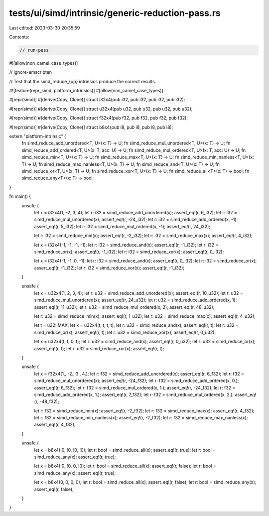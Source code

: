 tests/ui/simd/intrinsic/generic-reduction-pass.rs
=================================================

Last edited: 2023-03-30 20:35:59

Contents:

.. code-block:: rs

    // run-pass
#![allow(non_camel_case_types)]

// ignore-emscripten

// Test that the simd_reduce_{op} intrinsics produce the correct results.

#![feature(repr_simd, platform_intrinsics)]
#[allow(non_camel_case_types)]

#[repr(simd)]
#[derive(Copy, Clone)]
struct i32x4(pub i32, pub i32, pub i32, pub i32);

#[repr(simd)]
#[derive(Copy, Clone)]
struct u32x4(pub u32, pub u32, pub u32, pub u32);

#[repr(simd)]
#[derive(Copy, Clone)]
struct f32x4(pub f32, pub f32, pub f32, pub f32);

#[repr(simd)]
#[derive(Copy, Clone)]
struct b8x4(pub i8, pub i8, pub i8, pub i8);

extern "platform-intrinsic" {
    fn simd_reduce_add_unordered<T, U>(x: T) -> U;
    fn simd_reduce_mul_unordered<T, U>(x: T) -> U;
    fn simd_reduce_add_ordered<T, U>(x: T, acc: U) -> U;
    fn simd_reduce_mul_ordered<T, U>(x: T, acc: U) -> U;
    fn simd_reduce_min<T, U>(x: T) -> U;
    fn simd_reduce_max<T, U>(x: T) -> U;
    fn simd_reduce_min_nanless<T, U>(x: T) -> U;
    fn simd_reduce_max_nanless<T, U>(x: T) -> U;
    fn simd_reduce_and<T, U>(x: T) -> U;
    fn simd_reduce_or<T, U>(x: T) -> U;
    fn simd_reduce_xor<T, U>(x: T) -> U;
    fn simd_reduce_all<T>(x: T) -> bool;
    fn simd_reduce_any<T>(x: T) -> bool;
}

fn main() {
    unsafe {
        let x = i32x4(1, -2, 3, 4);
        let r: i32 = simd_reduce_add_unordered(x);
        assert_eq!(r, 6_i32);
        let r: i32 = simd_reduce_mul_unordered(x);
        assert_eq!(r, -24_i32);
        let r: i32 = simd_reduce_add_ordered(x, -1);
        assert_eq!(r, 5_i32);
        let r: i32 = simd_reduce_mul_ordered(x, -1);
        assert_eq!(r, 24_i32);

        let r: i32 = simd_reduce_min(x);
        assert_eq!(r, -2_i32);
        let r: i32 = simd_reduce_max(x);
        assert_eq!(r, 4_i32);

        let x = i32x4(-1, -1, -1, -1);
        let r: i32 = simd_reduce_and(x);
        assert_eq!(r, -1_i32);
        let r: i32 = simd_reduce_or(x);
        assert_eq!(r, -1_i32);
        let r: i32 = simd_reduce_xor(x);
        assert_eq!(r, 0_i32);

        let x = i32x4(-1, -1, 0, -1);
        let r: i32 = simd_reduce_and(x);
        assert_eq!(r, 0_i32);
        let r: i32 = simd_reduce_or(x);
        assert_eq!(r, -1_i32);
        let r: i32 = simd_reduce_xor(x);
        assert_eq!(r, -1_i32);
    }

    unsafe {
        let x = u32x4(1, 2, 3, 4);
        let r: u32 = simd_reduce_add_unordered(x);
        assert_eq!(r, 10_u32);
        let r: u32 = simd_reduce_mul_unordered(x);
        assert_eq!(r, 24_u32);
        let r: u32 = simd_reduce_add_ordered(x, 1);
        assert_eq!(r, 11_u32);
        let r: u32 = simd_reduce_mul_ordered(x, 2);
        assert_eq!(r, 48_u32);

        let r: u32 = simd_reduce_min(x);
        assert_eq!(r, 1_u32);
        let r: u32 = simd_reduce_max(x);
        assert_eq!(r, 4_u32);

        let t = u32::MAX;
        let x = u32x4(t, t, t, t);
        let r: u32 = simd_reduce_and(x);
        assert_eq!(r, t);
        let r: u32 = simd_reduce_or(x);
        assert_eq!(r, t);
        let r: u32 = simd_reduce_xor(x);
        assert_eq!(r, 0_u32);

        let x = u32x4(t, t, 0, t);
        let r: u32 = simd_reduce_and(x);
        assert_eq!(r, 0_u32);
        let r: u32 = simd_reduce_or(x);
        assert_eq!(r, t);
        let r: u32 = simd_reduce_xor(x);
        assert_eq!(r, t);
    }

    unsafe {
        let x = f32x4(1., -2., 3., 4.);
        let r: f32 = simd_reduce_add_unordered(x);
        assert_eq!(r, 6_f32);
        let r: f32 = simd_reduce_mul_unordered(x);
        assert_eq!(r, -24_f32);
        let r: f32 = simd_reduce_add_ordered(x, 0.);
        assert_eq!(r, 6_f32);
        let r: f32 = simd_reduce_mul_ordered(x, 1.);
        assert_eq!(r, -24_f32);
        let r: f32 = simd_reduce_add_ordered(x, 1.);
        assert_eq!(r, 7_f32);
        let r: f32 = simd_reduce_mul_ordered(x, 2.);
        assert_eq!(r, -48_f32);

        let r: f32 = simd_reduce_min(x);
        assert_eq!(r, -2_f32);
        let r: f32 = simd_reduce_max(x);
        assert_eq!(r, 4_f32);
        let r: f32 = simd_reduce_min_nanless(x);
        assert_eq!(r, -2_f32);
        let r: f32 = simd_reduce_max_nanless(x);
        assert_eq!(r, 4_f32);
    }

    unsafe {
        let x = b8x4(!0, !0, !0, !0);
        let r: bool = simd_reduce_all(x);
        assert_eq!(r, true);
        let r: bool = simd_reduce_any(x);
        assert_eq!(r, true);

        let x = b8x4(!0, !0, 0, !0);
        let r: bool = simd_reduce_all(x);
        assert_eq!(r, false);
        let r: bool = simd_reduce_any(x);
        assert_eq!(r, true);

        let x = b8x4(0, 0, 0, 0);
        let r: bool = simd_reduce_all(x);
        assert_eq!(r, false);
        let r: bool = simd_reduce_any(x);
        assert_eq!(r, false);
    }
}



